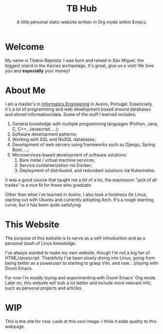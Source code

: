 #+TITLE: TB Hub
#+SUBTITLE: A little personal static website written in Org mode within Emacs.

* Welcome
My name is Tibério Baptista. I was born and raised in São Miguel, the biggest island in the Azores archipelago. It's great, give us a visit! We love you and *especially* your money!

* About Me
I am a master's in [[https://en.wikipedia.org/wiki/Informatics_engineering][Informatics Engineering]] in Aveiro, Portugal. Essencially, it's a lot of programming and web development based around databases and stored information/data. Some of the stuff I learned includes:
1. General knowledge with multiple programming languages (Python, Java, C, C++, Javascript, ...);
2. Software development patterns;
3. Working with SQL and NoSQL databases;
4. Development of web servers using frameworks such as Django, Spring Boot, ...;
5. Microservices-based development of software solutions:
   1) Bare metal / virtual machine services;
   2) Service containerization via Docker;
   3) Deployment of distributed, and redundant solutions via Kubernetes.
It was a good course that taught me a bit of a lot, the expression "jack of all trades" is a nice fit for those who graduate.

Other than what I've learned in Aveiro, I also took a fondness for Linux, starting out with Ubuntu and currently adopting Arch. It's a rough learning curve, but it has been quite satisfying.
* This Website
The purpose of this website is to serve as a self-introduction and as a personal stash of Linux knowledge.

I've always wanted to make my own website, though I'm not a big fan of HTML/Javascript. Thankfully I've been slowly diving into Linux, going from being better as a poweruser to starting to grasp Vim, and now... playing with Doom Emacs.

For now I'm mostly toying and experimenting with Doom Emacs' Org mode. Later on, this website will look a lot better and include more relevant info, such as personal projects and articles.

* WIP
This is the site for now. Look at this cool image: [[file:imgs/7871-demomium.gif]] I think it adds quality to this webpage.
